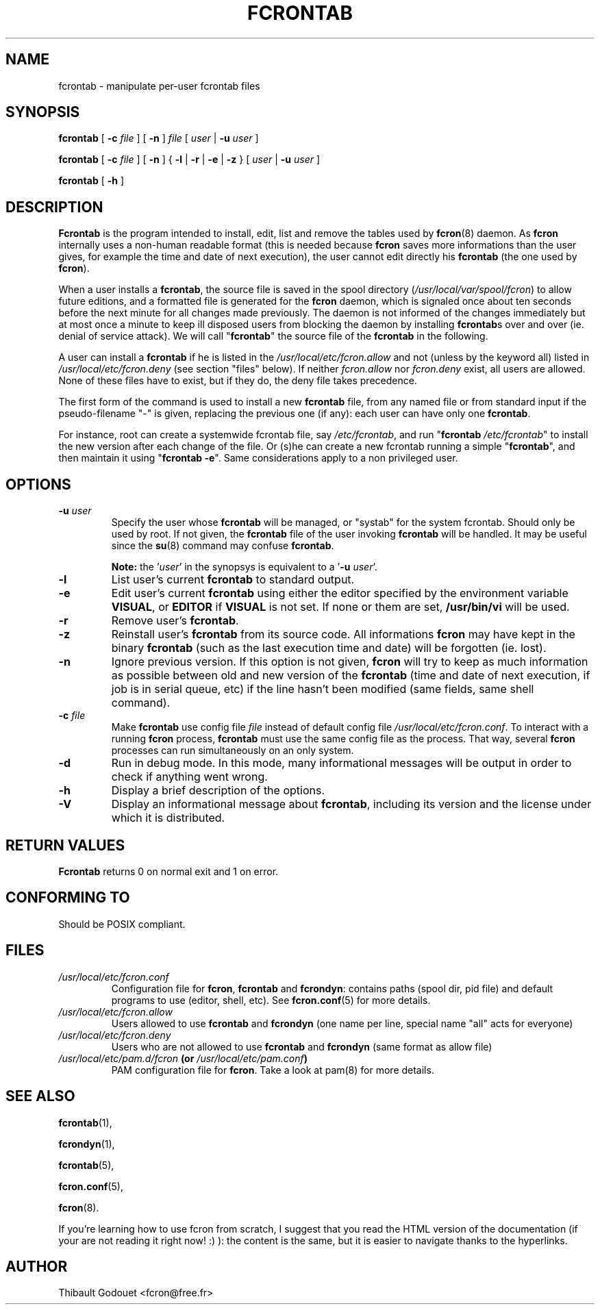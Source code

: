 .\" This manpage has been automatically generated by docbook2man 
.\" from a DocBook document.  This tool can be found at:
.\" <http://shell.ipoline.com/~elmert/comp/docbook2X/> 
.\" Please send any bug reports, improvements, comments, patches, 
.\" etc. to Steve Cheng <steve@ggi-project.org>.
.TH "FCRONTAB" "1" "26 June 2016" "06/26/2016" ""

.SH NAME
fcrontab \- manipulate per-user fcrontab     files
.SH SYNOPSIS

\fBfcrontab\fR [ \fB-c
\fIfile\fB\fR ] [ \fB-n\fR ] \fB\fIfile\fB\fR [ \fB\fIuser\fB\fR | \fB-u
\fIuser\fB\fR ]


\fBfcrontab\fR [ \fB-c
\fIfile\fB\fR ] [ \fB-n\fR ] { \fB-l\fR | \fB-r\fR | \fB-e\fR | \fB-z\fR } [ \fB\fIuser\fB\fR | \fB-u
\fIuser\fB\fR ]


\fBfcrontab\fR [ \fB-h\fR ]

.SH "DESCRIPTION"
.PP
\fBFcrontab\fR is the program intended to
install, edit, list and remove the tables used by \fBfcron\fR(8) daemon. As \fBfcron\fR internally
uses a non-human readable format (this is needed because \fBfcron\fR
saves more informations than the user gives, for example the time
and date of next execution), the user cannot edit directly his
\fBfcrontab\fR (the one used by \fBfcron\fR).
.PP
When a user
installs a \fBfcrontab\fR, the source file is saved in the spool
directory (\fI/usr/local/var/spool/fcron\fR) to allow future
editions, and a formatted file is generated for the \fBfcron\fR daemon,
which is signaled once about ten seconds before the next minute for
all changes made previously. The daemon is not informed of the changes
immediately but at most once a minute
to keep ill disposed users from blocking the daemon by installing
\fBfcrontab\fRs over and over (ie. denial of service attack). We will call
"\fBfcrontab\fR" the source file of the \fBfcrontab\fR
in the following.
.PP
A user can install a \fBfcrontab\fR if
he is listed in the \fI/usr/local/etc/fcron.allow\fR and not
(unless by the keyword all) listed in
\fI/usr/local/etc/fcron.deny\fR (see section "files" below). If neither
\fIfcron.allow\fR nor \fIfcron.deny\fR
exist, all users are allowed. None of these files have to exist, but
if they do, the deny file takes precedence.
.PP
The first
form of the command is used to install a new \fBfcrontab\fR file, from
any named file or from standard input if the pseudo-filename "-" is
given, replacing the previous one (if any): each user can have only
one \fBfcrontab\fR\&.
.PP
For instance, root can create a
systemwide fcrontab file, say \fI/etc/fcrontab\fR,
and run "\fBfcrontab\fR
\fI/etc/fcrontab\fR" to install the new version after
each change of the file. Or (s)he can create a new fcrontab running
a simple "\fBfcrontab\fR", and then maintain it using
"\fBfcrontab\fR \fB-e\fR". Same
considerations apply to a non privileged user.
.SH "OPTIONS"
.TP
\fB-u \fIuser\fB\fR
Specify the user whose \fBfcrontab\fR will be managed, or
"systab" for the system fcrontab.  Should only be
used by root. If not given, the \fBfcrontab\fR file of the
user invoking \fBfcrontab\fR will be handled. It may be useful
since the \fBsu\fR(8) command may
confuse \fBfcrontab\fR\&.  
.sp
.RS
.B "Note:"
the
\&'\fIuser\fR\&' in the synopsys is equivalent
to a '\fB-u\fR
\fIuser\fR\&'.
.RE
.TP
\fB-l\fR
List user's current \fBfcrontab\fR to standard
output.
.TP
\fB-e\fR
Edit user's current \fBfcrontab\fR using either the editor
specified by the environment variable
\fBVISUAL\fR, or \fBEDITOR\fR if
\fBVISUAL\fR is not set. If none or them are set,
\fB/usr/bin/vi\fR will be used.
.TP
\fB-r\fR
Remove user's \fBfcrontab\fR\&.
.TP
\fB-z\fR
Reinstall user's \fBfcrontab\fR from its source code. All
informations \fBfcron\fR may have kept in the binary
\fBfcrontab\fR (such as the last execution time and date) will
be forgotten (ie. lost).
.TP
\fB-n\fR
Ignore previous version. If this option is not given,
\fBfcron\fR will try to keep as much information as possible
between old and new version of the \fBfcrontab\fR (time and
date of next execution, if job is in serial queue, etc) if
the line hasn't been modified (same fields, same shell
command).
.TP
\fB-c \fIfile\fB\fR
Make \fBfcrontab\fR use config file
\fIfile\fR instead of default config
file \fI/usr/local/etc/fcron.conf\fR\&. To
interact with a running \fBfcron\fR process, \fBfcrontab\fR must
use the same config file as the process. That way, several
\fBfcron\fR processes can run simultaneously on an only
system.
.TP
\fB-d\fR
Run in debug mode. In this mode, many informational
messages will be output in order to check if anything went
wrong.
.TP
\fB-h\fR
Display a brief description of the options.
.TP
\fB-V\fR
Display an informational message about \fBfcrontab\fR,
including its version and the license under which it is
distributed.
.SH "RETURN VALUES"
.PP
\fBFcrontab\fR returns 0 on
normal exit and 1 on error.
.SH "CONFORMING TO"
.PP
Should be POSIX compliant.
.SH "FILES"
.TP
\fB\fI/usr/local/etc/fcron.conf\fB\fR
Configuration file for \fBfcron\fR, \fBfcrontab\fR and
\fBfcrondyn\fR: contains paths (spool dir, pid file) and
default programs to use (editor, shell, etc). See \fBfcron.conf\fR(5) for more
details.
.TP
\fB\fI/usr/local/etc/fcron.allow\fB\fR
Users allowed to use \fBfcrontab\fR and \fBfcrondyn\fR (one name
per line, special name "all" acts for everyone)
.TP
\fB\fI/usr/local/etc/fcron.deny\fB\fR
Users who are not allowed to use \fBfcrontab\fR and
\fBfcrondyn\fR (same format as allow file)
.TP
\fB\fI/usr/local/etc/pam.d/fcron\fB (or \fI/usr/local/etc/pam.conf\fB)\fR
PAM configuration file for
\fBfcron\fR\&. Take a look at pam(8) for more details.
.SH "SEE ALSO"

\fBfcrontab\fR(1),

\fBfcrondyn\fR(1),

\fBfcrontab\fR(5),

\fBfcron.conf\fR(5),

\fBfcron\fR(8).

If you're learning how to use fcron from scratch, I suggest
that you read the HTML version of the documentation (if your are not reading it
right now! :) ): the content is the same, but it is easier to navigate thanks
to the hyperlinks.
.SH "AUTHOR"
.PP
Thibault Godouet <fcron@free.fr>
